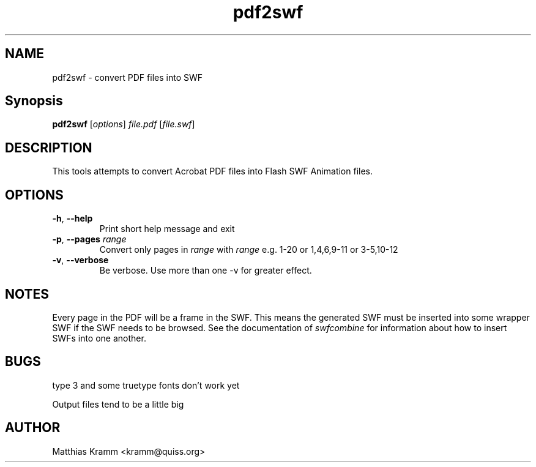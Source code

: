.TH pdf2swf "1" "October 2001" "pdf2swf" "swftools"
.SH NAME
pdf2swf - convert PDF files into SWF
.SH Synopsis
.B pdf2swf
[\fIoptions\fR] \fIfile.pdf\fR [\fIfile.swf\fR]
.SH DESCRIPTION
This tools attempts to convert Acrobat PDF files into Flash SWF Animation
files.
.SH OPTIONS
.TP
\fB\-h\fR, \fB\-\-help\fR
Print short help message and exit
.\".TP
.\" \fB\-\-version\fR
.\" Print version info and exit
.TP
\fB\-p\fR, \fB\-\-pages\fR \fIrange\fR
Convert only pages in \fIrange\fR with \fIrange\fR e.g. 1-20 or 1,4,6,9-11 or
3-5,10-12
.TP
\fB\-v\fR, \fB\-\-verbose\fR
Be verbose. Use more than one -v for greater effect.
.SH NOTES
Every page in the PDF will be a frame in the SWF. This means the generated
SWF must be inserted into some wrapper SWF if the SWF needs to be 
browsed. See the documentation of
\fIswfcombine\fR for information about how to insert SWFs into one another.
.SH BUGS
.PP
type 3 and some truetype fonts don't work yet
.PP
Output files tend to be a little big

.SH AUTHOR

Matthias Kramm <kramm@quiss.org>
